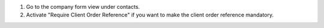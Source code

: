 1. Go to the company form view under contacts.
2. Activate "Require Client Order Reference" if you want to make the client order reference mandatory.

